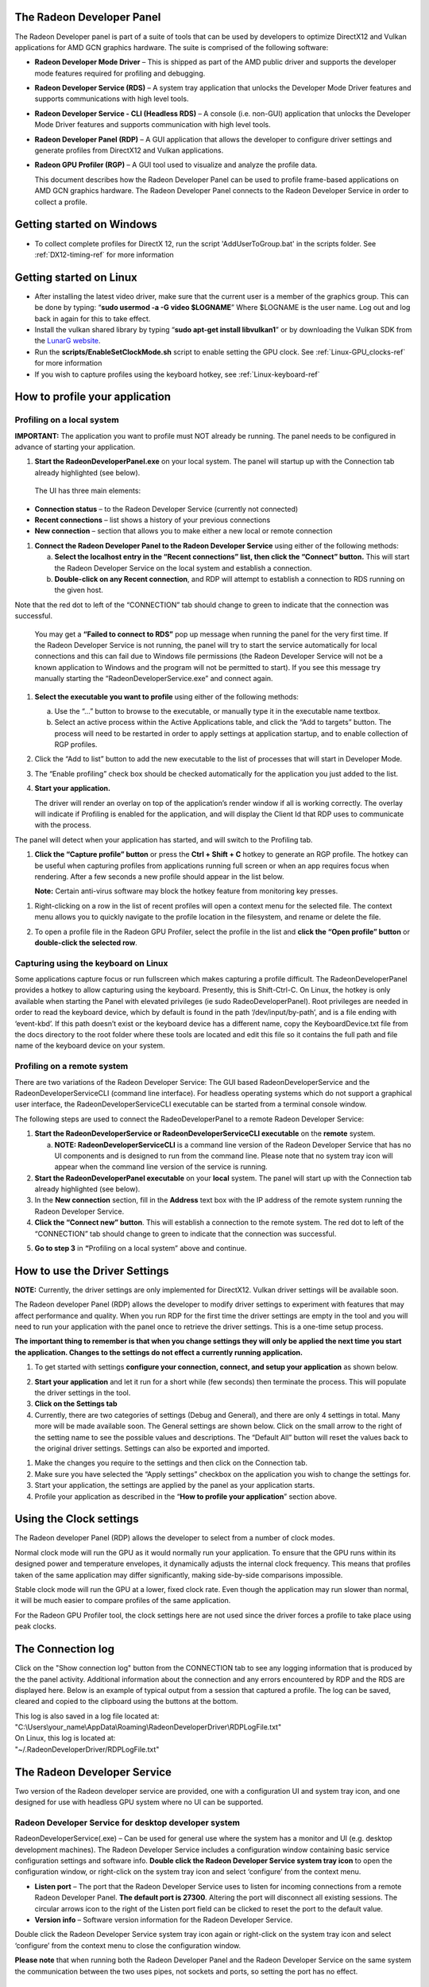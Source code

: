 ﻿The Radeon Developer Panel
==========================

The Radeon Developer panel is part of a suite of tools that can be used
by developers to optimize DirectX12 and Vulkan applications for AMD GCN
graphics hardware. The suite is comprised of the following software:

-  **Radeon Developer Mode Driver** – This is shipped as part of the AMD
   public driver and supports the developer mode features
   required for profiling and debugging.

-  **Radeon Developer Service (RDS)** – A system tray application that
   unlocks the Developer Mode Driver features and supports
   communications with high level tools.

-  **Radeon Developer Service - CLI (Headless RDS)** – A console (i.e.
   non-GUI) application that unlocks the Developer Mode Driver features
   and supports communication with high level tools.

-  **Radeon Developer Panel (RDP)** – A GUI application that allows the
   developer to configure driver settings and generate profiles from
   DirectX12 and Vulkan applications.

-  **Radeon GPU Profiler (RGP)** – A GUI tool used to visualize and
   analyze the profile data.

   This document describes how the Radeon Developer Panel can be used to
   profile frame-based applications on AMD GCN graphics hardware. The
   Radeon Developer Panel connects to the Radeon Developer Service in
   order to collect a profile.

Getting started on Windows
==========================
-  To collect complete profiles for DirectX 12, run the script 'AddUserToGroup.bat'
   in the scripts folder. See :ref:`DX12-timing-ref` for more information

Getting started on Linux
========================

-  After installing the latest video driver, make sure that the current user
   is a member of the graphics group. This can be done by typing:
   “\ **sudo usermod -a -G video $LOGNAME**\ ”
   Where $LOGNAME is the user name. Log out and log back in again for this to
   take effect.

-  Install the vulkan shared library by typing “\ **sudo apt-get install libvulkan1**\ ”
   or by downloading the Vulkan SDK from the `LunarG website <https://www.lunarg.com/>`_.

-  Run the **scripts/EnableSetClockMode.sh** script to enable setting the GPU clock. See
   :ref:`Linux-GPU_clocks-ref` for more information

-  If you wish to capture profiles using the keyboard hotkey, see :ref:`Linux-keyboard-ref`

How to profile your application
===============================

Profiling on a local system
---------------------------

**IMPORTANT:** The application you want to profile must NOT already be
running. The panel needs to be configured in advance of starting your
application.

1) **Start the RadeonDeveloperPanel.exe** on your local system. The
   panel will startup up with the Connection tab already highlighted
   (see below).

.. image:: media/Connection_1.png
  :width: 6.96793in
  :height: 5.98653in
..

   The UI has three main elements:

-  **Connection status** – to the Radeon Developer Service (currently
   not connected)

-  **Recent connections** – list shows a history of your previous
   connections

-  **New connection** – section that allows you to make either a new
   local or remote connection

1) **Connect the Radeon Developer Panel to the Radeon Developer
   Service** using either of the following methods:

   a. **Select the localhost entry in the “Recent connections” list,
      then click the “Connect” button.** This will start the Radeon
      Developer Service on the local system and establish a connection.

   b. **Double-click on any Recent connection**, and RDP will attempt to
      establish a connection to RDS running on the given host.

Note that the red dot to left of the “CONNECTION” tab should change to
green to indicate that the connection was successful.

    You may get a **“Failed to connect to RDS”** pop up message when
    running the panel for the very first time. If the Radeon Developer
    Service is not running, the panel will try to start the service
    automatically for local connections and this can fail due to Windows
    file permissions (the Radeon Developer Service will not be a known
    application to Windows and the program will not be permitted to
    start). If you see this message try manually starting the
    “RadeonDeveloperService.exe” and connect again.

.. image:: media/Connection_2.png
  :width: 6.56902in
  :height: 5.64381in

1) **Select the executable you want to profile** using either of the
   following methods:

   a. Use the “…” button to browse to the executable, or manually type
      it in the executable name textbox.

   b. Select an active process within the Active Applications table, and
      click the “Add to targets” button. The process will need to be
      restarted in order to apply settings at application startup, and
      to enable collection of RGP profiles.

2) Click the “Add to list” button to add the new executable to the list
   of processes that will start in Developer Mode.

3) The “Enable profiling” check box should be checked automatically for
   the application you just added to the list.

4) **Start your application.**

   The driver will render an overlay on top of the application’s render
   window if all is working correctly. The overlay will indicate if
   Profiling is enabled for the application, and will display the Client
   Id that RDP uses to communicate with the process.

.. image:: media/Application_1.png
  :width: 6.20000in
  :height: 1.61458in

The panel will detect when your application has started, and will switch
to the Profiling tab.

.. image:: media/Profiling_1.png
  :width: 6.80562in
  :height: 5.84708in

1) **Click the “Capture profile” button** or press the **Ctrl + Shift +
   C** hotkey to generate an RGP profile. The hotkey can be useful when
   capturing profiles from applications running full screen or when an
   app requires focus when rendering. After a few seconds a new profile
   should appear in the list below.

   **Note:** Certain anti-virus software may block the hotkey feature
   from monitoring key presses.

.. media/Profiling_2.png
  :width: 6.84228in
  :height: 5.87858in

1) Right-clicking on a row in the list of recent profiles will open a
   context menu for the selected file. The context menu allows you to
   quickly navigate to the profile location in the filesystem, and
   rename or delete the file.

.. image:: media/Profiling_3.png
  :width: 6.14488in
  :height: 1.92639in

2) To open a profile file in the Radeon GPU Profiler, select the profile
   in the list and **click the “Open profile” button** or **double-click
   the selected row**.

.. _Linux-keyboard-ref:   
   
Capturing using the keyboard on Linux
-------------------------------------
Some applications capture focus or run fullscreen which makes capturing
a profile difficult. The RadeonDeveloperPanel provides a hotkey to allow
capturing using the keyboard. Presently, this is Shift-Ctrl-C. On Linux,
the hotkey is only available when starting the Panel with elevated privileges
(ie sudo RadeoDeveloperPanel). Root privileges are needed in order to read
the keyboard device, which by default is found in the path ‘/dev/input/by-path’,
and is a file ending with ‘event-kbd’. If this path doesn’t exist or the
keyboard device has a different name, copy the KeyboardDevice.txt file from
the docs directory to the root folder where these tools are located and edit
this file so it contains the full path and file name of the keyboard device
on your system.

Profiling on a remote system
----------------------------

There are two variations of the Radeon Developer Service: The GUI based
RadeonDeveloperService and the RadeonDeveloperServiceCLI (command line
interface). For headless operating systems which do not support a
graphical user interface, the RadeonDeveloperServiceCLI executable can
be started from a terminal console window.

The following steps are used to connect the RadeoDeveloperPanel to a
remote Radeon Developer Service:

1) **Start the RadeonDeveloperService or RadeonDeveloperServiceCLI
   executable** on the **remote** system.

   a. **NOTE: RadeonDeveloperServiceCLI** is a command line version of
      the Radeon Developer Service that has no UI components and is
      designed to run from the command line. Please note that no system
      tray icon will appear when the command line version of the service
      is running.

2) **Start the RadeonDeveloperPanel executable** on your **local**
   system. The panel will start up with the Connection tab already
   highlighted (see below).

3) In the **New connection** section, fill in the **Address** text box
   with the IP address of the remote system running the Radeon Developer
   Service.

4) **Click the “Connect new” button**. This will establish a connection
   to the remote system. The red dot to left of the “CONNECTION” tab
   should change to green to indicate that the connection was
   successful.

.. image:: media/Connection_3.png
  :width: 8.19868in
  :height: 7.04393in

5) **Go to step 3** in **“**\ Profiling on a local system” above and
   continue.

How to use the Driver Settings
==============================

**NOTE:** Currently, the driver settings are only implemented for
DirectX12. Vulkan driver settings will be available soon.

The Radeon developer Panel (RDP) allows the developer to modify driver
settings to experiment with features that may affect performance and
quality. When you run RDP for the first time the driver settings are
empty in the tool and you will need to run your application with the
panel once to retrieve the driver settings. This is a one-time setup
process.

**The important thing to remember is that when you change settings they
will only be applied the next time you start the application. Changes to
the settings do not effect a currently running application.**

1) To get started with settings **configure your connection, connect,
   and setup your application** as shown below.

.. image:: media/Connection_2.png
  :width: 7.78403in
  :height: 6.68750in

2) **Start your application** and let it run for a short while (few
   seconds) then terminate the process. This will populate the driver
   settings in the tool.

3) **Click on the Settings tab**

4) Currently, there are two categories of settings (Debug and General),
   and there are only 4 settings in total. Many more will be made
   available soon. The General settings are shown below. Click on the
   small arrow to the right of the setting name to see the possible
   values and descriptions. The “Default All” button will reset the
   values back to the original driver settings. Settings can also be
   exported and imported.

.. image:: media/Settings_1.png
  :width: 7.51519in
  :height: 6.45671in

1) Make the changes you require to the settings and then click on the
   Connection tab.

2) Make sure you have selected the “Apply settings” checkbox on the
   application you wish to change the settings for.

3) Start your application, the settings are applied by the panel as your
   application starts.

4) Profile your application as described in the “\ **How to profile your
   application**\ ” section above.

Using the Clock settings
========================

The Radeon developer Panel (RDP) allows the developer to select from a
number of clock modes.

.. image:: media/Clocks_1.png
  :width: 7.51519in
  :height: 6.45671in

Normal clock mode will run the GPU as it would normally run your
application. To ensure that the GPU runs within its designed power and
temperature envelopes, it dynamically adjusts the internal clock frequency.
This means that profiles taken of the same application may differ
significantly, making side-by-side comparisons impossible.

Stable clock mode will run the GPU at a lower, fixed clock rate. Even though
the application may run slower than normal, it will be much easier to compare
profiles of the same application.

For the Radeon GPU Profiler tool, the clock settings here are not used since the
driver forces a profile to take place using peak clocks.

The Connection log
==================

Click on the "Show connection log" button from the CONNECTION tab to see any
logging information that is produced by the the panel activity. Additional
information about the connection and any errors encountered by RDP and the RDS are
displayed here. Below is an example of typical output from a session that captured
a profile. The log can be saved, cleared and copied to the clipboard using the
buttons at the bottom.

| This log is also saved in a log file located at:
| "C:\\Users\\your\_name\\AppData\\Roaming\\RadeonDeveloperDriver\\RDPLogFile.txt"

| On Linux, this log is located at:
| "~/.RadeonDeveloperDriver/RDPLogFile.txt"

.. image:: media/Log_1.png
  :width: 7.83588in
  :height: 6.73223in

The Radeon Developer Service
============================

Two version of the Radeon developer service are provided, one with a
configuration UI and system tray icon, and one designed for use with
headless GPU system where no UI can be supported.

Radeon Developer Service for desktop developer system
-----------------------------------------------------

RadeonDeveloperService(.exe) – Can be used for general use where the
system has a monitor and UI (e.g. desktop development machines). The
Radeon Developer Service includes a configuration window containing
basic service configuration settings and software info. **Double click
the Radeon Developer Service system tray icon** to open the
configuration window, or right-click on the system tray icon and select
‘configure’ from the context menu.

.. image:: media/RDS_1.png
  :width: 3.55258in
  :height: 2.76080in

-  **Listen port** – The port that the Radeon Developer Service uses to
   listen for incoming connections from a remote Radeon Developer Panel.
   **The default port is 27300**. Altering the port will disconnect all
   existing sessions. The circular arrows icon to the right of the
   Listen port field can be clicked to reset the port to the default
   value.

-  **Version info** – Software version information for the Radeon
   Developer Service.

Double click the Radeon Developer Service system tray icon again or
right-click on the system tray icon and select ‘configure’ from the
context menu to close the configuration window.

**Please note** that when running both the Radeon Developer Panel and
the Radeon Developer Service on the same system the communication
between the two uses pipes, not sockets and ports, so setting the port
has no effect.

Radeon Developer Service for headless GPU systems
-------------------------------------------------

RadeonDeveloperServiceCLI(.exe) – Command line version for use with
headless GPU systems where no UI can be provided. NOTE: This version can
also run on a system that has a monitor and UI.

The following command line options are available for
RadeonDeveloperServiceCLI:

1) **-- port <port number>** *Overrides the default listener port used
   by the service (27300 is the default).*

2) **-- enableUWP** *Enables UWP support (disabled by default).*

**Please note** that the service will need to be explicitly started
before starting the Radeon Developer Panel. If the service isn’t
running, the Radeon Developer Panel will automatically start the UI
version of the Radeon Developer Service, which may not be what is
required.

Known Issues
============

Cleanup After a RadeonDeveloperServiceCLI Crash
-----------------------------------------------

If the RadeonDeveloperServiceCLI executable crashes on Linux, shared
memory may need to be cleaned up by running the RemoveSharedMemory.sh
script located in the script folder of the RGP release kit. Run the
script with elevated privileges using sudo. If this fails to work,
try starting the panel with elevated privileges.

Windows Firewall Blocking Incoming Connections
----------------------------------------------

1) **Deleting the settings file**. If problems arise with connection or
   application histories, these can be resolved by deleting the Radeon
   Developer Panel’s settings file at:
   "C:\\Users\\your\_name\\AppData\\Roaming\\RadeonDeveloperDriver\\RDPSettings.xml"

   on Windows. On Linux, the corresponding file is located at:

   "~/.RadeonDeveloperDriver/RDPSettings.xml"

2) **“Connection Failure”** error message. This issue is sometimes seen
   when running the panel for the very first time. The panel tries to
   start the service automatically for local connections and this can
   fail. If you see this message try manually starting the
   “RadeonDeveloperService.exe” and connect again.

3) **Remote connection attempts timing out.** When running the Radeon
   Developer Service on Windows, the Windows Firewall may attempt to
   block incoming connection attempts from other machines. The best
   methods of ensuring that remote connections are established correctly
   are:

   a. Allow the RDS firewall exception to be created within the Windows
      Firewall when RDS is first started. Within the Windows Security
      Alert popup, enable the checkboxes that apply for your network
      configuration, and click “Allow access”.

.. image:: media/Firewall_1.png
  :width: 5.48484in
  :height: 4.34000in

a. If “Cancel” was previously clicked in the above step during the first
   run, the exception for RDS can still be enabled by allowing it within
   the Windows Control Panel firewall settings. Navigate to the “Allow
   an app or feature” section, and ensure that the checkbox next to the
   RadeonDeveloperService.exe entry is checked:

.. image:: media/Firewall_2.png
  :width: 5.49000in
  :height: 3.72728in

.. image:: media/Firewall_3.png
  :width: 5.49000in
  :height: 3.72728in

a. Alternatively, disable the Windows Firewall entirely will also allow
   RDS to be connected to.

   **NOTE** The Windows firewall alert in no way indicates that the Radeon
   Developer tools are trying to communicate to an AMD server over the
   internet. The Radeon Developer tools do not attempt to connect to a remote
   AMD server of any description and do not send personal or system information
   over remote connections. The Radeon Developer Panel needs to communicate
   with the Radeon Developer Service, which may or may not be on the same
   machine, and a connection needs to be made between the two (normally via a
   socket).
 
Disabling Linux Firewall
------------------------

If the remote machine is running Linux and the **“Connection Failure”**
error message is displayed, the Linux firewall may need to be disabled.
This is done by typing “\ **sudo ufw disable**\ ” in a terminal. The
firewall can be re-enabled after capturing by typing “\ **sudo ufw
enable**\ ”.

.. _Linux-GPU_clocks-ref:

Setting GPU clock modes on Linux
--------------------------------

Adjusting the GPU clock mode on Linux is accomplished by writing to
/sys/class/drm/card<n>/device/power\_dpm\_force\_performance\_level,
where <n> is the index of the card in question. By default this file is
only modifiable by root, so the application being profiled would have to
be run as root in order for it to modify the clock mode. It is possible
to modify the permissions for the file instead so that it can be written
by unprivileged users. The Radeon GPU Profiler package includes the
“\ **scripts/EnableSetClockMode.sh**\ ” script which will allow setting
GPU clock mode in cases where the target application is not, or cannot,
run as root. **Execute this script before running the Radeon Developer
Service and target application,** and the GPU clock mode can be updated
correctly at runtime. This script needs to be run each time you reboot
your machine; the file permissions do not survive system reboots.

Running the Panel with elevated privileges
------------------------------------------

As previously mentioned, the panel only needs to be run with elevated privileges
if the keyboard shortcut is needed for capturing. On Ubuntu 18.04, a dialog box
may pop up indicating that the RadeonDeveloperService is running in headless mode.
This is nothing to worry about and will not affect profiling in any way; it just
means that the root shell doesn't have access to the user interface so is running
without one. The only downside is that there won't be a 'service' icon in the
system tray.

Radeon Developer Panel connection issues on Linux
-------------------------------------------------

The Radeon Developer Panel may fail to start the Radeon Developer
Service when the Connect button is clicked. If this occurs, manually
start the Radeon Developer Service, select localhost from the the Recent
connections list and click the Connect button again.

.. _DX12-timing-ref:

Missing Timing Data for DirectX 12 Applications
-----------------------------------------------

To collect complete profile datasets for DirectX 12 applications, the
user account in Windows needs to be associated with the “Performance Log
Users” group. If these privileges aren't configured properly, profiles
collected under the user’s account may not include all timing data for
GPU Sync objects.

A batch file is provided to add the current user to the group
(scripts\\AddUserToGroup.bat). The batch file should be run as
administrator (Right click on file and select “Run as Administrator”).
The script’s output is shown below:

.. image:: media/Bat_1.png
  :width: 7.99000in
  :height: 2.66000in

Alternatively, to manually add the active user to the proper group,
follow these steps:

1) **Open the Run dialog** by using the Windows Start menu, or through
   the Windows + R shortcut.

   a. **Type** "**lusrmgr.msc**" into the Run window, and **click OK**.

.. image:: media/Run_1.png
  :width: 4.15000in
  :height: 2.14000in

2) Within the "Local Users and Groups" configuration window that opens,
   **select the Groups node**.

   a. **Select the Performance Log Users entry. Right-click and select
      Properties**.

.. image:: media/Users_1.png
  :width: 9.81000in
  :height: 5.55000in

1) To add the active user to the group, **click the Add... button**. (If
   the active user appears within this list, the account is already
   configured properly.)

.. image:: media/Add_User_1.png
  :width: 4.87912in
  :height: 5.55000in

2) **Type the active user's account name** into the Select Users,
   Computers, Service Accounts, or Groups dialog, and **click OK**.

.. image:: media/Select_User_1.png
  :width: 4.87912in
  :height: 2.68458in

3) When the user has been added to the group, **restart the machine**
   and log back in. RDS should now be configured to collect full timing
   information for DirectX 12 applications.

Radeon Developer Service Port numbers
-------------------------------------

Please note that when running both the Radeon Developer Panel and the
Radeon Developer Service on the same system the communication between
the two uses pipes, not sockets and ports, so setting the port has no
effect. In this scenario, it is possible to set the service to listen on
a no-default port, leave the panel on the default port, and connection
will work fine.

Problems caused by the presence of non-AMD GPUs and non-AMD CPUs with integrated graphics
-----------------------------------------------------------------------------------------

The presence of non-AMD GPU's and CPU's on your system can cause the failure to generate a profile
or apps to not run at all.

These problems typically occur with Vulkan apps in systems that have:

1) A non-AMD CPU with in integrated non-AMD GPU

2) A non-AMD discrete GPU

Vulkan applications, by default, use GPU 0 which usually maps to the integrated GPU, or in some cases,
the non-AMD discreete GPU. In both cases Vulkan apps will either fail to run, or RGP profiling will not work
(no RGP overlay will be present in these cases).

To avoid these issues:

1) Disable any non-AMD integrated GPU's in the device manager
2) Disable any non-AMD discrete GPU's in the device manager, and/or physically remove from the system.




